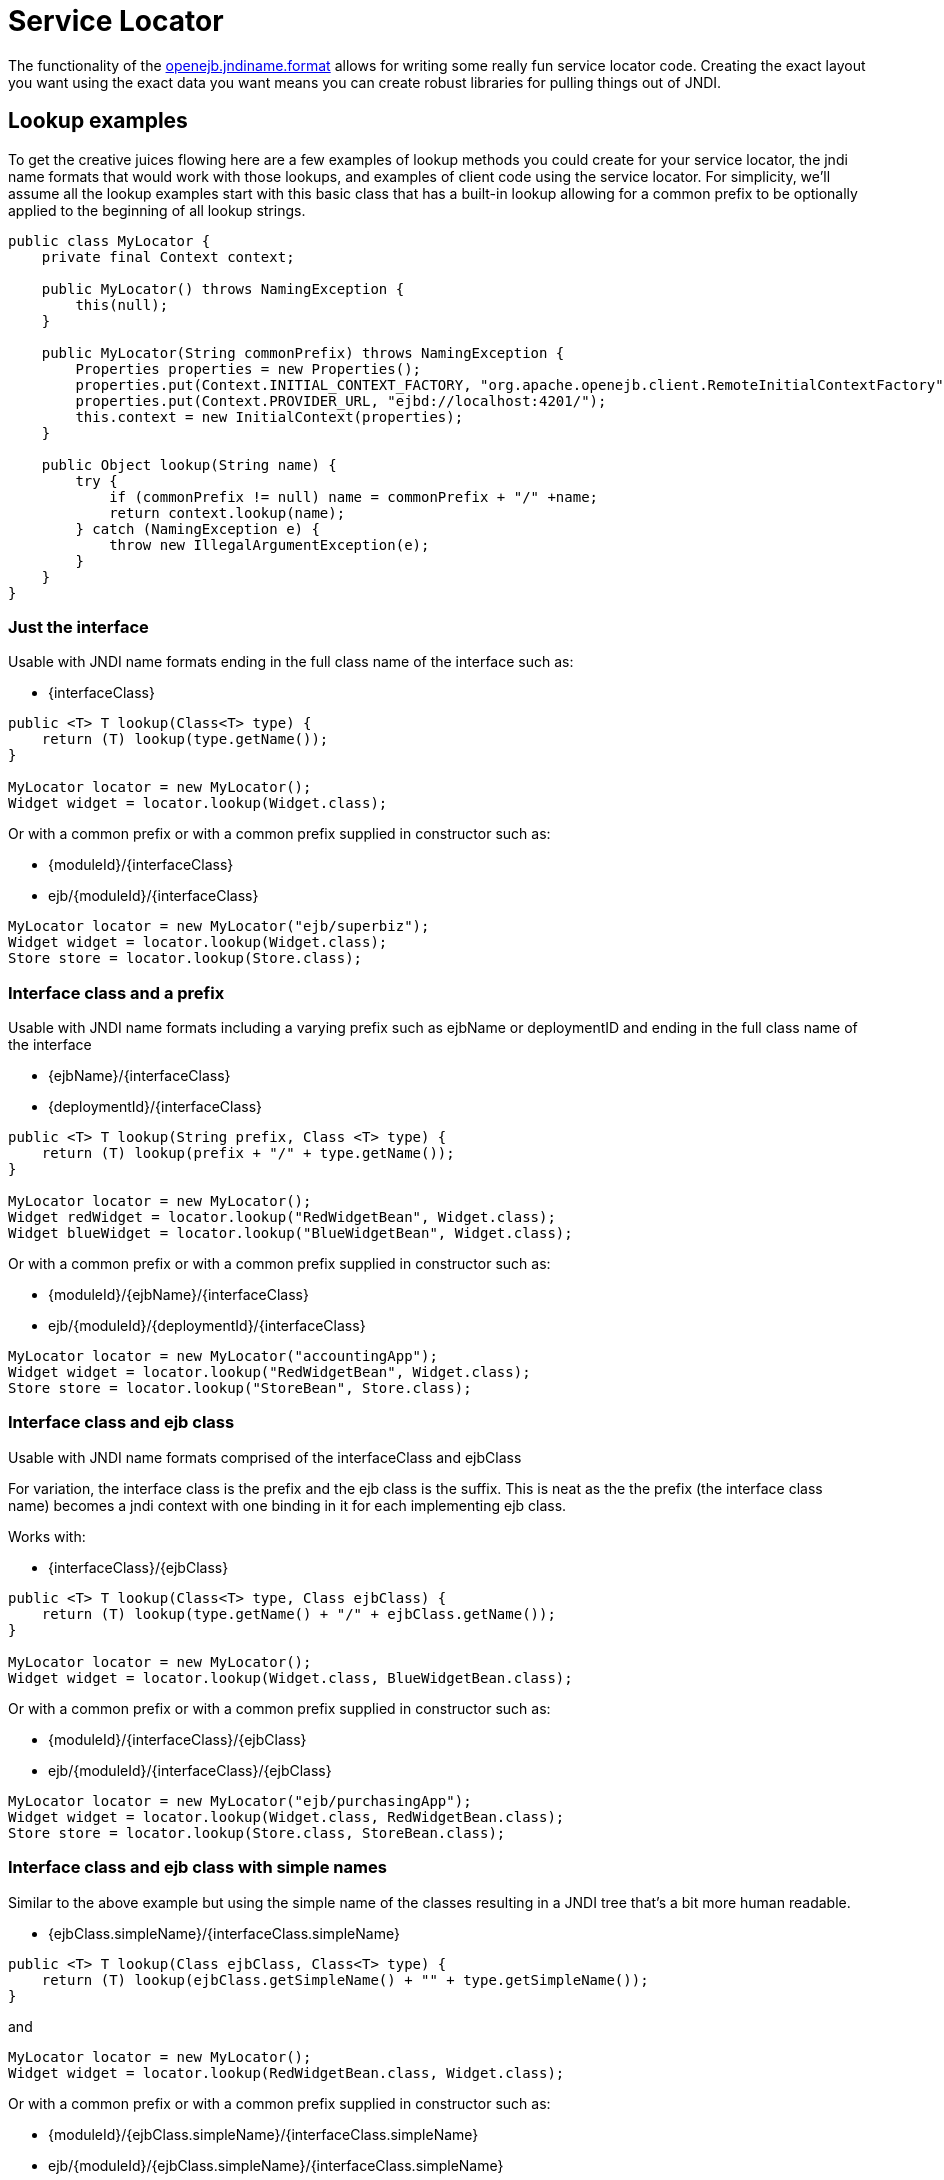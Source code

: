 = Service Locator
:index-group: Unrevised
:jbake-date: 2018-12-05
:jbake-type: page
:jbake-status: published

The functionality of the xref:jndi-names.adoc[openejb.jndiname.format]  allows for writing some really fun service locator code.
Creating the exact layout you want using the exact data you want means you can create robust libraries for pulling things out of JNDI.

== Lookup examples

To get the creative juices flowing here are a few examples of lookup methods you could create for your service locator, the jndi name formats that would work with those lookups, and examples of client code using the service locator.
For simplicity, we'll assume all the lookup examples start with this basic class that has a built-in lookup allowing for a common prefix to be optionally applied to the beginning of all lookup strings.

[source,java,subs=+attributes]
----
public class MyLocator {
    private final Context context;

    public MyLocator() throws NamingException {
        this(null);
    }

    public MyLocator(String commonPrefix) throws NamingException {
        Properties properties = new Properties();
        properties.put(Context.INITIAL_CONTEXT_FACTORY, "org.apache.openejb.client.RemoteInitialContextFactory");
        properties.put(Context.PROVIDER_URL, "ejbd://localhost:4201/");
        this.context = new InitialContext(properties);
    }

    public Object lookup(String name) {
        try {
            if (commonPrefix != null) name = commonPrefix + "/" +name;
            return context.lookup(name);
        } catch (NamingException e) {
            throw new IllegalArgumentException(e);
        }
    }
}
----



=== Just the interface

Usable with JNDI name formats ending in the full class name of the interface such as:

* \{interfaceClass}

[source,java,subs=+attributes]
----
public <T> T lookup(Class<T> type) {
    return (T) lookup(type.getName());
}

MyLocator locator = new MyLocator();
Widget widget = locator.lookup(Widget.class);
----

Or with a common prefix or with a common prefix supplied in constructor such as:

* \{moduleId}/\{interfaceClass}
* ejb/\{moduleId}/\{interfaceClass}

[source,java,subs=+attributes]
----
MyLocator locator = new MyLocator("ejb/superbiz");
Widget widget = locator.lookup(Widget.class);
Store store = locator.lookup(Store.class);
----

=== Interface class and a prefix

Usable with JNDI name formats including a varying prefix such as ejbName or deploymentID and ending in the full class name of the interface

* \{ejbName}/\{interfaceClass}
* \{deploymentId}/\{interfaceClass}

[source,java,subs=+attributes]
----
public <T> T lookup(String prefix, Class <T> type) {
    return (T) lookup(prefix + "/" + type.getName());
}

MyLocator locator = new MyLocator();
Widget redWidget = locator.lookup("RedWidgetBean", Widget.class);
Widget blueWidget = locator.lookup("BlueWidgetBean", Widget.class);
----

Or with a common prefix or with a common prefix supplied in constructor such as:

* \{moduleId}/\{ejbName}/\{interfaceClass}
* ejb/\{moduleId}/\{deploymentId}/\{interfaceClass}

[source,java,subs=+attributes]
----
MyLocator locator = new MyLocator("accountingApp");
Widget widget = locator.lookup("RedWidgetBean", Widget.class);
Store store = locator.lookup("StoreBean", Store.class);
----

=== Interface class and ejb class

Usable with JNDI name formats comprised of the interfaceClass and ejbClass

For variation, the interface class is the prefix and the ejb class is the suffix.
This is neat as the the prefix (the interface class name) becomes a jndi context with one binding in it for each implementing ejb class.

Works with:

* \{interfaceClass}/\{ejbClass}

[source,java,subs=+attributes]
----
public <T> T lookup(Class<T> type, Class ejbClass) {
    return (T) lookup(type.getName() + "/" + ejbClass.getName());
}

MyLocator locator = new MyLocator();
Widget widget = locator.lookup(Widget.class, BlueWidgetBean.class);
----

Or with a common prefix or with a common prefix supplied in constructor such as:

* \{moduleId}/\{interfaceClass}/\{ejbClass}
* ejb/\{moduleId}/\{interfaceClass}/\{ejbClass}

[source,java,subs=+attributes]
----
MyLocator locator = new MyLocator("ejb/purchasingApp");
Widget widget = locator.lookup(Widget.class, RedWidgetBean.class);
Store store = locator.lookup(Store.class, StoreBean.class);
----

=== Interface class and ejb class with simple names

Similar to the above example but using the simple name of the classes resulting in a JNDI tree that's a bit more human readable.

* {ejbClass.simpleName}/{interfaceClass.simpleName}

[source,java,subs=+attributes]
----
public <T> T lookup(Class ejbClass, Class<T> type) {
    return (T) lookup(ejbClass.getSimpleName() + "" + type.getSimpleName());
}
----

and

[source,java,subs=+attributes]
----
MyLocator locator = new MyLocator();
Widget widget = locator.lookup(RedWidgetBean.class, Widget.class);
----

Or with a common prefix or with a common prefix supplied in constructor such as:

* \{moduleId}/{ejbClass.simpleName}/{interfaceClass.simpleName}
* ejb/\{moduleId}/{ejbClass.simpleName}/{interfaceClass.simpleName}

[source,java,subs=+attributes]
----
MyLocator locator = new MyLocator("shippingApp");
Widget widget = locator.lookup(GreenWidgetBean.class, Widget.class);
Store store = locator.lookup(SuperStoreBean.class, Store.class);
----
